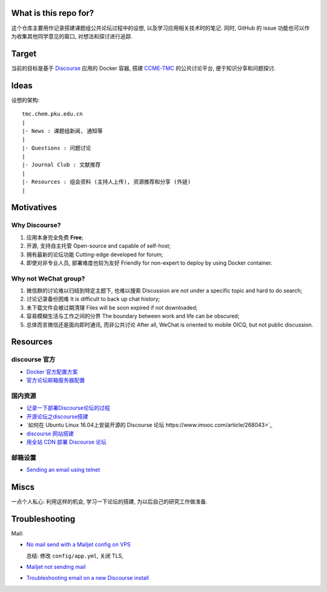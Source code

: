 What is this repo for?
======================

这个仓库主要用作记录搭建课题组公共论坛过程中的设想, 以及学习应用相关技术时的笔记.
同时, GitHub 的 issue 功能也可以作为收集其他同学意见的窗口, 对想法和探讨进行追踪.

Target
======

当前的目标是基于 `Discourse <https://www.discourse.org/>`_ 应用的 Docker 容器,
搭建 `CCME-TMC <http://www.chem.pku.edu.cn/jianghgroup/>`_ 的公共讨论平台,
便于知识分享和问题探讨.

Ideas
=====

设想的架构::

   tmc.chem.pku.edu.cn
   |
   |- News : 课题组新闻, 通知等
   |
   |- Questions : 问题讨论
   |
   |- Journal Club : 文献推荐
   |
   |- Resources : 组会资料 (主持人上传), 资源推荐和分享 (外链)
   |

Motivatives
===========

Why Discourse?
--------------

#. 应用本身完全免费 **Free**;

#. 开源, 支持自主托管 Open-source and capable of self-host;

#. 拥有最新的论坛功能 Cutting-edge developed for forum;

#. 即使对非专业人员, 部署难度也较为友好 Friendly for non-expert to deploy by using Docker container.

Why not WeChat group?
---------------------

#. 微信群的讨论难以归结到特定主题下, 也难以搜索 Discussion are not under a specific topic and hard to do search;

#. 讨论记录备份困难 It is difficult to back up chat history;

#. 未下载文件会被过期清理 Files will be soon expired if not downloaded;

#. 容易模糊生活与工作之间的分界 The boundary between work and life can be obscured;

#. 总体而言微信还是面向即时通讯, 而非公共讨论 After all, WeChat is oriented to mobile OICQ, but not public discussion.

Resources
=========

discourse 官方
--------------

* `Docker 官方配置方案 <https://github.com/discourse/discourse/blob/master/docs/INSTALL-cloud.md>`_
* `官方论坛邮箱服务器配置 <https://meta.discourse.org/t/troubleshooting-email-on-a-new-discourse-install/16326/2>`_

国内资源
--------

* `记录一下部署Discourse论坛的过程 <https://www.orgleaf.com/3098.html>`_
* `开源论坛之discourse搭建 <https://www.imooc.com/article/282588/>`_
* `如何在 Ubuntu Linux 16.04上安装开源的 Discourse 论坛 https://www.imooc.com/article/268043>`_
* `discourse 网站搭建 <https://www.cnblogs.com/macrored/p/13173340.html>`_
* `用全站 CDN 部署 Discourse 论坛 <https://www.cnblogs.com/nebulagraph/p/12660335.html>`_

邮箱设置
--------

* `Sending an email using telnet <https://storymode7.wordpress.com/2019/05/29/sending-a-mail-using-telnet>`_

Miscs
=====

一点个人私心: 利用这样的机会, 学习一下论坛的搭建, 为以后自己的研究工作做准备.

Troubleshooting
================

Mail:

* `No mail send with a Mailjet config on VPS <https://meta.discourse.org/t/no-mail-send-with-a-mailjet-config-on-vps/35875/4>`_

  总结: 修改 ``config/app.yml``, 关闭 TLS, 

* `Mailjet not sending mail <https://meta.discourse.org/t/mailjet-not-sending-mail/73629>`_
* `Troubleshooting email on a new Discourse install <https://meta.discourse.org/t/troubleshooting-email-on-a-new-discourse-install/16326>`_
